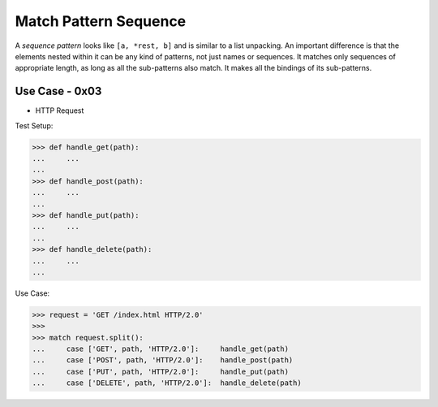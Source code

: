 Match Pattern Sequence
======================

A `sequence pattern` looks like ``[a, *rest, b]`` and is similar to a
list unpacking. An important difference is that the elements nested
within it can be any kind of patterns, not just names or sequences. It
matches only sequences of appropriate length, as long as all the
sub-patterns also match. It makes all the bindings of its sub-patterns.


Use Case - 0x03
---------------
* HTTP Request

Test Setup:

>>> def handle_get(path):
...     ...
...
>>> def handle_post(path):
...     ...
...
>>> def handle_put(path):
...     ...
...
>>> def handle_delete(path):
...     ...
...

Use Case:

>>> request = 'GET /index.html HTTP/2.0'
>>>
>>> match request.split():
...     case ['GET', path, 'HTTP/2.0']:     handle_get(path)
...     case ['POST', path, 'HTTP/2.0']:    handle_post(path)
...     case ['PUT', path, 'HTTP/2.0']:     handle_put(path)
...     case ['DELETE', path, 'HTTP/2.0']:  handle_delete(path)
